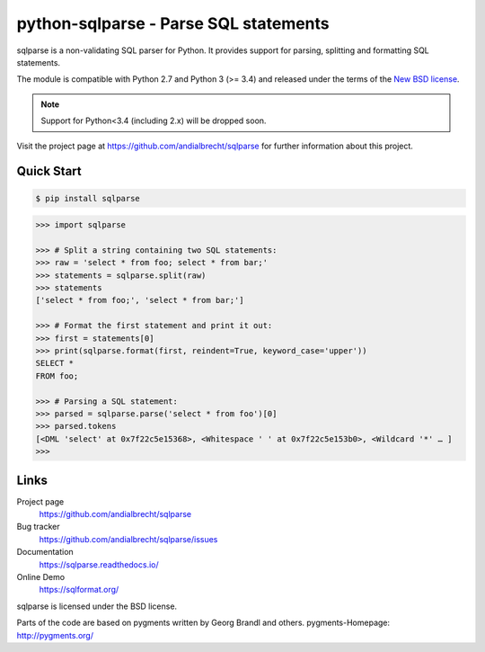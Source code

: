python-sqlparse - Parse SQL statements
======================================

|buildstatus|_
|coverage|_

.. docincludebegin

sqlparse is a non-validating SQL parser for Python.
It provides support for parsing, splitting and formatting SQL statements.

The module is compatible with Python 2.7 and Python 3 (>= 3.4)
and released under the terms of the `New BSD license
<https://opensource.org/licenses/BSD-3-Clause>`_.

.. note::

   Support for Python<3.4 (including 2.x) will be dropped soon.

Visit the project page at https://github.com/andialbrecht/sqlparse for
further information about this project.


Quick Start
-----------

.. code-block:: sh

   $ pip install sqlparse

.. code-block:: python

   >>> import sqlparse

   >>> # Split a string containing two SQL statements:
   >>> raw = 'select * from foo; select * from bar;'
   >>> statements = sqlparse.split(raw)
   >>> statements
   ['select * from foo;', 'select * from bar;']

   >>> # Format the first statement and print it out:
   >>> first = statements[0]
   >>> print(sqlparse.format(first, reindent=True, keyword_case='upper'))
   SELECT *
   FROM foo;

   >>> # Parsing a SQL statement:
   >>> parsed = sqlparse.parse('select * from foo')[0]
   >>> parsed.tokens
   [<DML 'select' at 0x7f22c5e15368>, <Whitespace ' ' at 0x7f22c5e153b0>, <Wildcard '*' … ]
   >>>

Links
-----

Project page
   https://github.com/andialbrecht/sqlparse

Bug tracker
   https://github.com/andialbrecht/sqlparse/issues

Documentation
   https://sqlparse.readthedocs.io/

Online Demo
  https://sqlformat.org/


sqlparse is licensed under the BSD license.

Parts of the code are based on pygments written by Georg Brandl and others.
pygments-Homepage: http://pygments.org/

.. |buildstatus| image:: https://secure.travis-ci.org/andialbrecht/sqlparse.png?branch=master
.. _buildstatus: https://travis-ci.org/#!/andialbrecht/sqlparse
.. |coverage| image:: https://coveralls.io/repos/andialbrecht/sqlparse/badge.svg?branch=master&service=github
.. _coverage: https://coveralls.io/github/andialbrecht/sqlparse?branch=master
